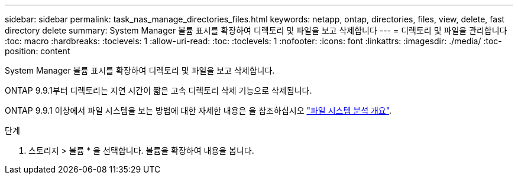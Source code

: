 ---
sidebar: sidebar 
permalink: task_nas_manage_directories_files.html 
keywords: netapp, ontap, directories, files, view, delete, fast directory delete 
summary: System Manager 볼륨 표시를 확장하여 디렉토리 및 파일을 보고 삭제합니다 
---
= 디렉토리 및 파일을 관리합니다
:toc: macro
:hardbreaks:
:toclevels: 1
:allow-uri-read: 
:toc: 
:toclevels: 1
:nofooter: 
:icons: font
:linkattrs: 
:imagesdir: ./media/
:toc-position: content


[role="lead"]
System Manager 볼륨 표시를 확장하여 디렉토리 및 파일을 보고 삭제합니다.

ONTAP 9.9.1부터 디렉토리는 지연 시간이 짧은 고속 디렉토리 삭제 기능으로 삭제됩니다.

ONTAP 9.9.1 이상에서 파일 시스템을 보는 방법에 대한 자세한 내용은 을 참조하십시오 link:concept_nas_file_system_analytics_overview.html["파일 시스템 분석 개요"].

.단계
. 스토리지 > 볼륨 * 을 선택합니다. 볼륨을 확장하여 내용을 봅니다.

